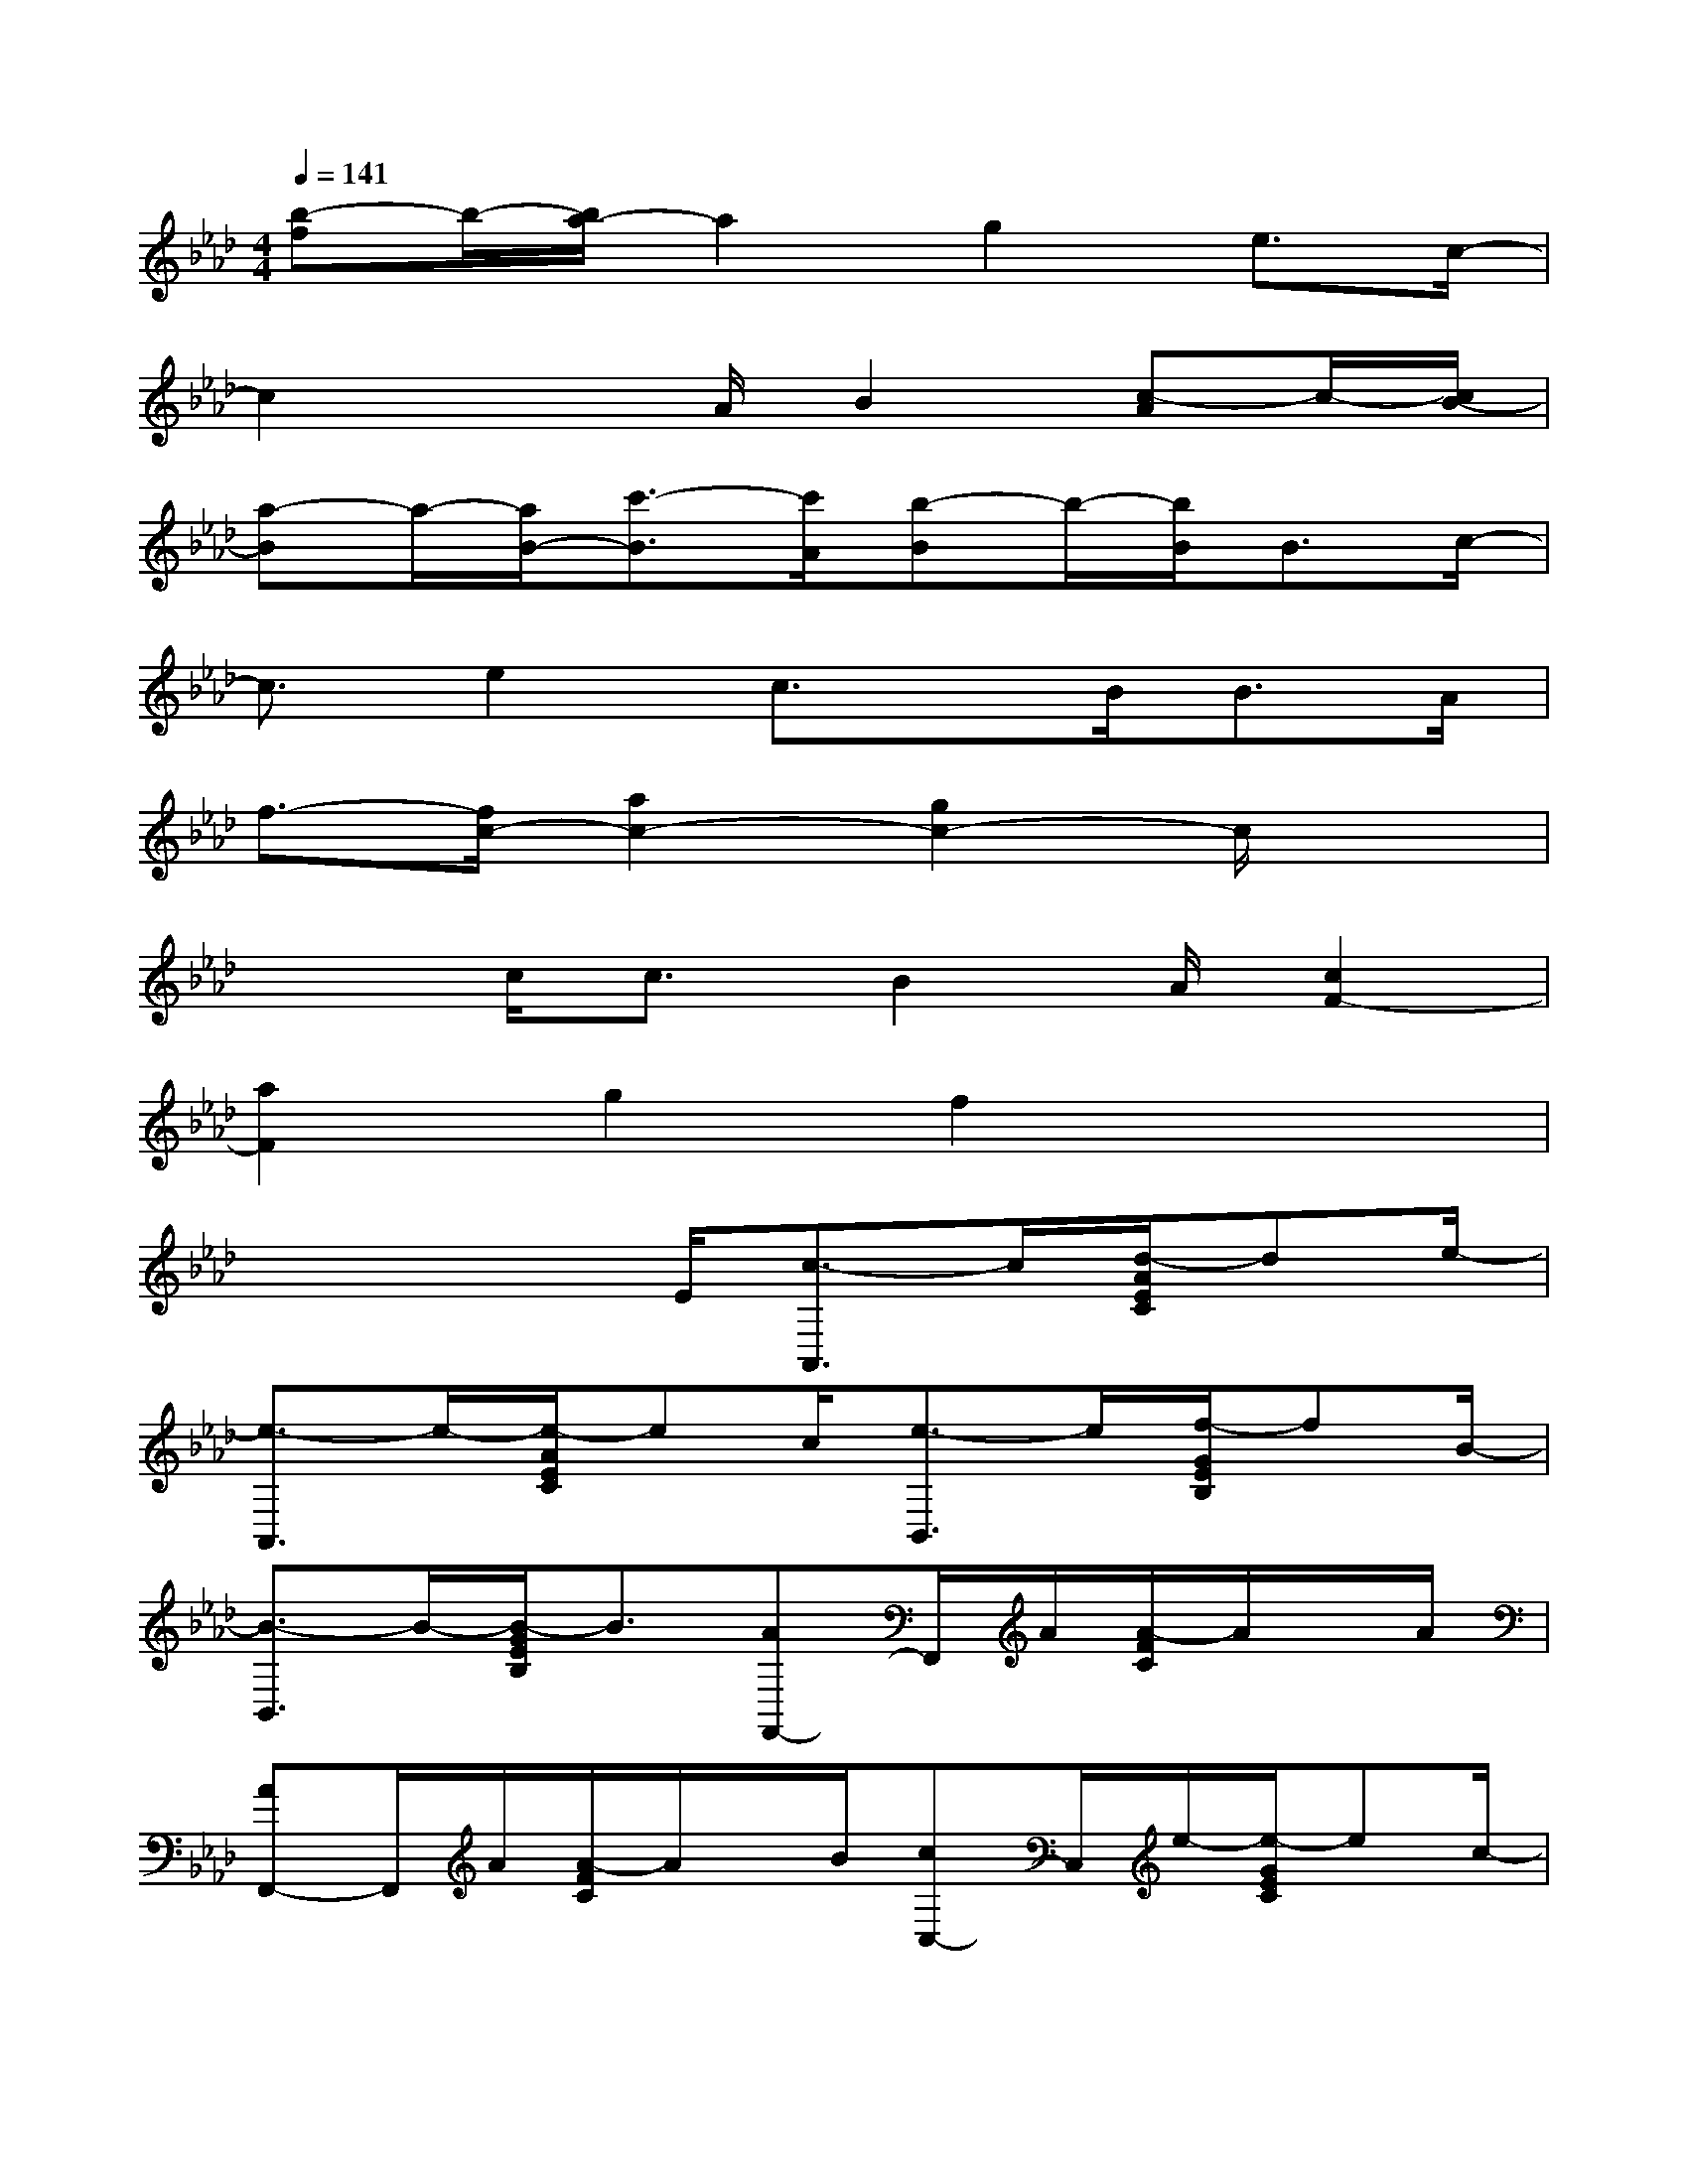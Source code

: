 X:1
T:
M:4/4
L:1/8
Q:1/4=141
K:Ab%4flats
V:1
[b-f]b/2-[b/2a/2-]a2g2e3/2c/2-|
c2x3/2A/2B2[c-A]c/2-[c/2B/2-]|
[a-B]a/2-[a/2B/2-][c'3/2-B3/2][c'/2A/2][b-B]b/2-[b/2B/2]B3/2c/2-|
c3/2e2c3/2x/2B<BA/2|
f3/2-[f/2c/2-][a2c2-][g2c2-]c/2x3/2|
x3/2c<cB2A/2[c2F2-]|
[a2F2]g2f2x2|
x3x/2E/2[c3/2-A,,3/2]c/2[d/2-A/2E/2C/2]de/2-|
[e3/2-A,,3/2]e/2-[e/2-A/2E/2C/2]ec/2[e3/2-B,,3/2]e/2[f/2-G/2E/2B,/2]fB/2-|
[B3/2-B,,3/2]B/2-[B/2-G/2E/2B,/2]B3/2[AF,,-]F,,/2A/2[A/2-F/2C/2]A/2x/2A/2|
[AF,,-]F,,/2A/2[A/2-F/2C/2]A/2x/2B/2[cC,-]C,/2e/2-[e/2-G/2E/2C/2]ec/2-|
[c3/2-G,,3/2]c/2[c/2-G/2E/2C/2]c/2x/2B/2-[B3/2-D,3/2]B/2[A/2-F/2D/2]A/2x/2A/2-|
[AD,-]D,/2A/2-[A/2-F/2D/2]A/2x/2B/2-[B3/2-E,3/2]B/2-[B/2-A/2E/2D/2]B/2x/2A/2|
[AB,,-]B,,/2A/2[A/2-E/2D/2]A/2x/2A/2[B3/2A,,3/2]c/2-[c/2-A/2E/2C/2]c/2x/2c/2-|
[c3/2-A,,3/2]c/2-[c/2-A/2E/2C/2]cx/2E,>E,[G/2E/2B,/2D,/2]x3/2|
C,/2x3/2[G/2E/2B,/2B,,/2-]B,,-[E/2B,,/2][cA,,-]A,,/2c/2[d/2-A/2E/2C/2]de/2-